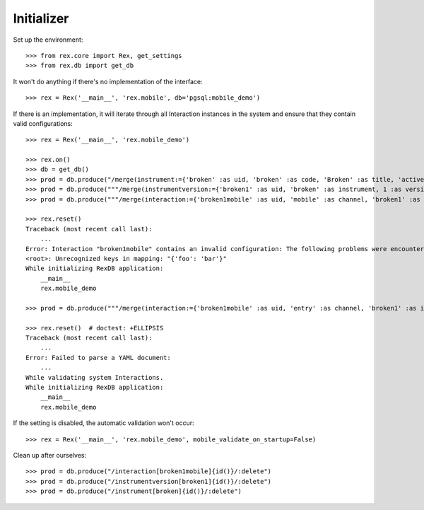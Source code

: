 ***********
Initializer
***********


Set up the environment::

    >>> from rex.core import Rex, get_settings
    >>> from rex.db import get_db


It won't do anything if there's no implementation of the interface::

    >>> rex = Rex('__main__', 'rex.mobile', db='pgsql:mobile_demo')


If there is an implementation, it will iterate through all Interaction
instances in the system and ensure that they contain valid configurations::

    >>> rex = Rex('__main__', 'rex.mobile_demo')

    >>> rex.on()
    >>> db = get_db()
    >>> prod = db.produce("/merge(instrument:={'broken' :as uid, 'broken' :as code, 'Broken' :as title, 'active' :as status})")
    >>> prod = db.produce("""/merge(instrumentversion:={'broken1' :as uid, 'broken' :as instrument, 1 :as version, 'someone' :as published_by, '2014-05-22' :as date_published, '{"id": "urn:test-instrument", "version": "1.1", "title": "The InstrumentVersion Title", "record": [{"id": "q_fake", "type": "text"}]}' :as definition})""")
    >>> prod = db.produce("""/merge(interaction:={'broken1mobile' :as uid, 'mobile' :as channel, 'broken1' :as instrumentversion, '{"foo": "bar"}' :as configuration})""")

    >>> rex.reset()
    Traceback (most recent call last):
        ...
    Error: Interaction "broken1mobile" contains an invalid configuration: The following problems were encountered when validating this Interaction:
    <root>: Unrecognized keys in mapping: "{'foo': 'bar'}"
    While initializing RexDB application:
        __main__
        rex.mobile_demo

    >>> prod = db.produce("""/merge(interaction:={'broken1mobile' :as uid, 'entry' :as channel, 'broken1' :as instrumentversion, '{hello' :as configuration})""")

    >>> rex.reset()  # doctest: +ELLIPSIS
    Traceback (most recent call last):
        ...
    Error: Failed to parse a YAML document:
        ...
    While validating system Interactions.
    While initializing RexDB application:
        __main__
        rex.mobile_demo


If the setting is disabled, the automatic validation won't occur::

    >>> rex = Rex('__main__', 'rex.mobile_demo', mobile_validate_on_startup=False)


Clean up after ourselves::

    >>> prod = db.produce("/interaction[broken1mobile]{id()}/:delete")
    >>> prod = db.produce("/instrumentversion[broken1]{id()}/:delete")
    >>> prod = db.produce("/instrument[broken]{id()}/:delete")

